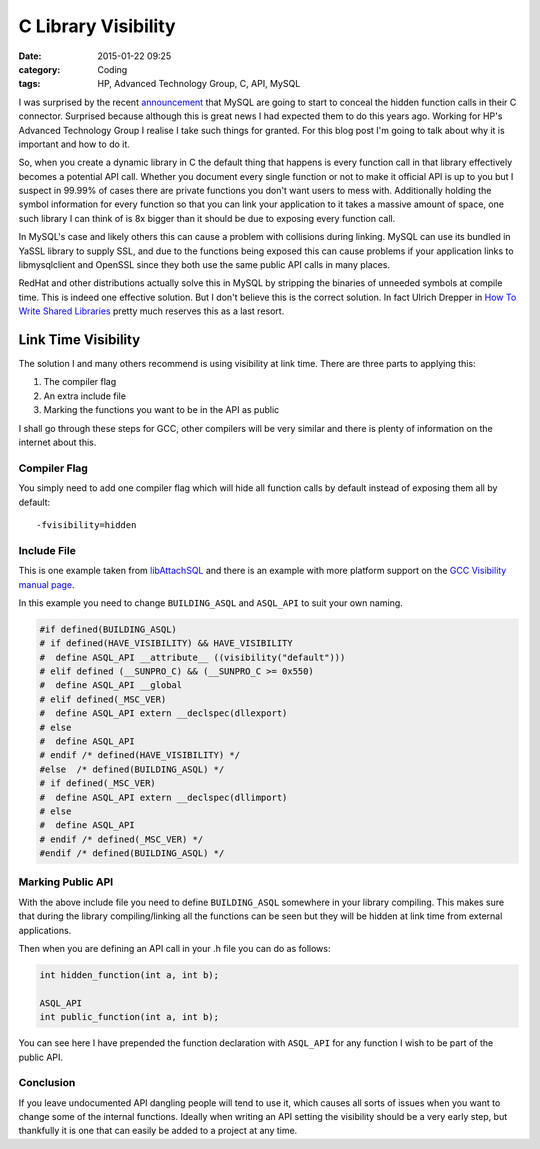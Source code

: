 C Library Visibility
====================

:date: 2015-01-22 09:25
:category: Coding
:tags: HP, Advanced Technology Group, C, API, MySQL

I was surprised by the recent `announcement <http://mysqlserverteam.com/how-to-use-ssl-and-mysql-client-library-in-the-same-binary/>`_ that MySQL are going to start to conceal the hidden function calls in their C connector.  Surprised because although this is great news I had expected them to do this years ago.  Working for HP's Advanced Technology Group I realise I take such things for granted.  For this blog post I'm going to talk about why it is important and how to do it.

So, when you create a dynamic library in C the default thing that happens is every function call in that library effectively becomes a potential API call.  Whether you document every single function or not to make it official API is up to you but I suspect in 99.99% of cases there are private functions you don't want users to mess with.  Additionally holding the symbol information for every function so that you can link your application to it takes a massive amount of space, one such library I can think of is 8x bigger than it should be due to exposing every function call.

In MySQL's case and likely others this can cause a problem with collisions during linking.  MySQL can use its bundled in YaSSL library to supply SSL, and due to the functions being exposed this can cause problems if your application links to libmysqlclient and OpenSSL since they both use the same public API calls in many places.

RedHat and other distributions actually solve this in MySQL by stripping the binaries of unneeded symbols at compile time.  This is indeed one effective solution.  But I don't believe this is the correct solution.  In fact Ulrich Drepper in `How To Write Shared Libraries <https://software.intel.com/sites/default/files/m/a/1/e/dsohowto.pdf>`_ pretty much reserves this as a last resort.

Link Time Visibility
--------------------

The solution I and many others recommend is using visibility at link time.  There are three parts to applying this:

1. The compiler flag

2. An extra include file

3. Marking the functions you want to be in the API as public

I shall go through these steps for GCC, other compilers will be very similar and there is plenty of information on the internet about this.

Compiler Flag
^^^^^^^^^^^^^

You simply need to add one compiler flag which will hide all function calls by default instead of exposing them all by default::

   -fvisibility=hidden

Include File
^^^^^^^^^^^^

This is one example taken from `libAttachSQL <http://libattachsql.org/>`_ and there is an example with more platform support on the `GCC Visibility manual page <https://gcc.gnu.org/wiki/Visibility>`_.

In this example you need to change ``BUILDING_ASQL`` and ``ASQL_API`` to suit your own naming.

.. code-block:: c

   #if defined(BUILDING_ASQL)
   # if defined(HAVE_VISIBILITY) && HAVE_VISIBILITY
   #  define ASQL_API __attribute__ ((visibility("default")))
   # elif defined (__SUNPRO_C) && (__SUNPRO_C >= 0x550)
   #  define ASQL_API __global
   # elif defined(_MSC_VER)
   #  define ASQL_API extern __declspec(dllexport)
   # else
   #  define ASQL_API
   # endif /* defined(HAVE_VISIBILITY) */
   #else  /* defined(BUILDING_ASQL) */
   # if defined(_MSC_VER)
   #  define ASQL_API extern __declspec(dllimport)
   # else
   #  define ASQL_API
   # endif /* defined(_MSC_VER) */
   #endif /* defined(BUILDING_ASQL) */

Marking Public API
^^^^^^^^^^^^^^^^^^

With the above include file you need to define ``BUILDING_ASQL`` somewhere in your library compiling.  This makes sure that during the library compiling/linking all the functions can be seen but they will be hidden at link time from external applications.

Then when you are defining an API call in your .h file you can do as follows:

.. code-block:: c

   int hidden_function(int a, int b);

   ASQL_API
   int public_function(int a, int b);

You can see here I have prepended the function declaration with ``ASQL_API`` for any function I wish to be part of the public API.

Conclusion
^^^^^^^^^^

If you leave undocumented API dangling people will tend to use it, which causes all sorts of issues when you want to change some of the internal functions.  Ideally when writing an API setting the visibility should be a very early step, but thankfully it is one that can easily be added to a project at any time.
